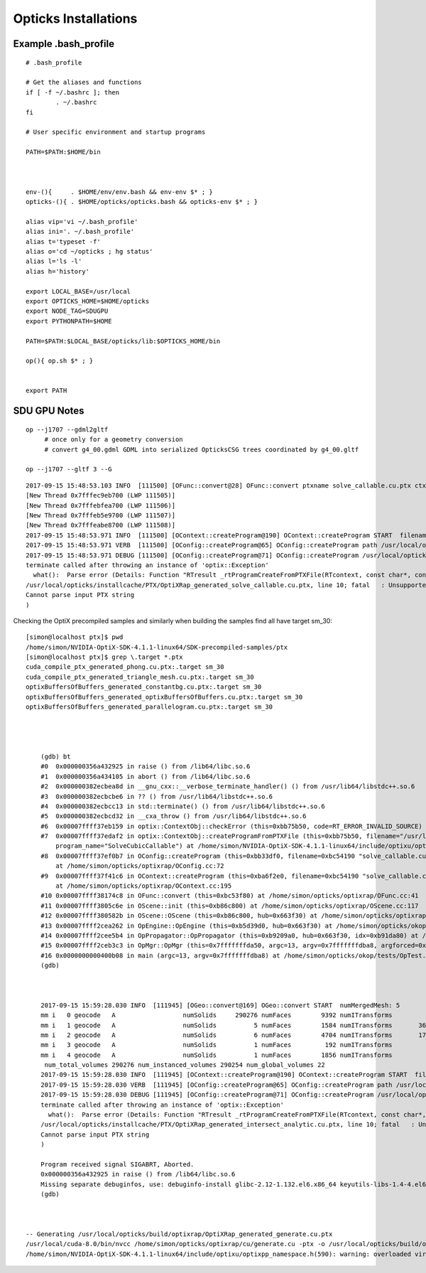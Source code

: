Opticks Installations
========================



Example .bash_profile
--------------------------

::

        # .bash_profile

        # Get the aliases and functions
        if [ -f ~/.bashrc ]; then
                . ~/.bashrc
        fi

        # User specific environment and startup programs

        PATH=$PATH:$HOME/bin



        env-(){     . $HOME/env/env.bash && env-env $* ; }
        opticks-(){ . $HOME/opticks/opticks.bash && opticks-env $* ; }

        alias vip='vi ~/.bash_profile'
        alias ini='. ~/.bash_profile'
        alias t='typeset -f'
        alias o='cd ~/opticks ; hg status'
        alias l='ls -l'
        alias h='history'

        export LOCAL_BASE=/usr/local 
        export OPTICKS_HOME=$HOME/opticks
        export NODE_TAG=SDUGPU
        export PYTHONPATH=$HOME

        PATH=$PATH:$LOCAL_BASE/opticks/lib:$OPTICKS_HOME/bin

        op(){ op.sh $* ; }


        export PATH






SDU GPU Notes
----------------


::

    op --j1707 --gdml2gltf 
         # once only for a geometry conversion 
         # convert g4_00.gdml GDML into serialized OpticksCSG trees coordinated by g4_00.gltf 

    op --j1707 --gltf 3 --G



::


        2017-09-15 15:48:53.103 INFO  [111500] [OFunc::convert@28] OFunc::convert ptxname solve_callable.cu.ptx ctxname solve_callable funcnames  SolveCubicCallable num_funcs 1
        [New Thread 0x7fffec9eb700 (LWP 111505)]
        [New Thread 0x7fffebfea700 (LWP 111506)]
        [New Thread 0x7fffeb5e9700 (LWP 111507)]
        [New Thread 0x7fffeabe8700 (LWP 111508)]
        2017-09-15 15:48:53.971 INFO  [111500] [OContext::createProgram@190] OContext::createProgram START  filename solve_callable.cu.ptx progname SolveCubicCallable
        2017-09-15 15:48:53.971 VERB  [111500] [OConfig::createProgram@65] OConfig::createProgram path /usr/local/opticks/installcache/PTX/OptiXRap_generated_solve_callable.cu.ptx
        2017-09-15 15:48:53.971 DEBUG [111500] [OConfig::createProgram@71] OConfig::createProgram /usr/local/opticks/installcache/PTX/OptiXRap_generated_solve_callable.cu.ptx:SolveCubicCallable
        terminate called after throwing an instance of 'optix::Exception'
          what():  Parse error (Details: Function "RTresult _rtProgramCreateFromPTXFile(RTcontext, const char*, const char*, RTprogram_api**)" caught exception: /usr/local/opticks/installcache/PTX/OptiXRap_generated_solve_callable.cu.ptx: error: Failed to parse input PTX string
        /usr/local/opticks/installcache/PTX/OptiXRap_generated_solve_callable.cu.ptx, line 10; fatal   : Unsupported .target 'sm_37'
        Cannot parse input PTX string
        )


Checking the OptiX precompiled samples and similarly when building the samples find all have target sm_30::

    [simon@localhost ptx]$ pwd
    /home/simon/NVIDIA-OptiX-SDK-4.1.1-linux64/SDK-precompiled-samples/ptx
    [simon@localhost ptx]$ grep \.target *.ptx 
    cuda_compile_ptx_generated_phong.cu.ptx:.target sm_30
    cuda_compile_ptx_generated_triangle_mesh.cu.ptx:.target sm_30
    optixBuffersOfBuffers_generated_constantbg.cu.ptx:.target sm_30
    optixBuffersOfBuffers_generated_optixBuffersOfBuffers.cu.ptx:.target sm_30
    optixBuffersOfBuffers_generated_parallelogram.cu.ptx:.target sm_30




        (gdb) bt
        #0  0x000000356a432925 in raise () from /lib64/libc.so.6
        #1  0x000000356a434105 in abort () from /lib64/libc.so.6
        #2  0x000000382ecbea8d in __gnu_cxx::__verbose_terminate_handler() () from /usr/lib64/libstdc++.so.6
        #3  0x000000382ecbcbe6 in ?? () from /usr/lib64/libstdc++.so.6
        #4  0x000000382ecbcc13 in std::terminate() () from /usr/lib64/libstdc++.so.6
        #5  0x000000382ecbcd32 in __cxa_throw () from /usr/lib64/libstdc++.so.6
        #6  0x00007ffff37eb159 in optix::ContextObj::checkError (this=0xbb75b50, code=RT_ERROR_INVALID_SOURCE) at /home/simon/NVIDIA-OptiX-SDK-4.1.1-linux64/include/optixu/optixpp_namespace.h:1831
        #7  0x00007ffff37edaf2 in optix::ContextObj::createProgramFromPTXFile (this=0xbb75b50, filename="/usr/local/opticks/installcache/PTX/OptiXRap_generated_solve_callable.cu.ptx", 
            program_name="SolveCubicCallable") at /home/simon/NVIDIA-OptiX-SDK-4.1.1-linux64/include/optixu/optixpp_namespace.h:2165
        #8  0x00007ffff37ef0b7 in OConfig::createProgram (this=0xbb33df0, filename=0xbc54190 "solve_callable.cu.ptx", progname=0xbc541e8 "SolveCubicCallable")
            at /home/simon/opticks/optixrap/OConfig.cc:72
        #9  0x00007ffff37f41c6 in OContext::createProgram (this=0xba6f2e0, filename=0xbc54190 "solve_callable.cu.ptx", progname=0xbc541e8 "SolveCubicCallable")
            at /home/simon/opticks/optixrap/OContext.cc:195
        #10 0x00007ffff38174c8 in OFunc::convert (this=0xbc53f80) at /home/simon/opticks/optixrap/OFunc.cc:41
        #11 0x00007ffff3805c6e in OScene::init (this=0xb86c800) at /home/simon/opticks/optixrap/OScene.cc:117
        #12 0x00007ffff380582b in OScene::OScene (this=0xb86c800, hub=0x663f30) at /home/simon/opticks/optixrap/OScene.cc:84
        #13 0x00007ffff2cea262 in OpEngine::OpEngine (this=0xb5d39d0, hub=0x663f30) at /home/simon/opticks/okop/OpEngine.cc:44
        #14 0x00007ffff2cee5b4 in OpPropagator::OpPropagator (this=0xb9209a0, hub=0x663f30, idx=0xb91da80) at /home/simon/opticks/okop/OpPropagator.cc:39
        #15 0x00007ffff2ceb3c3 in OpMgr::OpMgr (this=0x7fffffffda50, argc=13, argv=0x7fffffffdba8, argforced=0x0) at /home/simon/opticks/okop/OpMgr.cc:82
        #16 0x0000000000400b08 in main (argc=13, argv=0x7fffffffdba8) at /home/simon/opticks/okop/tests/OpTest.cc:10
        (gdb) 



        2017-09-15 15:59:28.030 INFO  [111945] [OGeo::convert@169] OGeo::convert START  numMergedMesh: 5
        mm i   0 geocode   A                  numSolids     290276 numFaces        9392 numITransforms           1 numITransforms*numSolids      290276
        mm i   1 geocode   A                  numSolids          5 numFaces        1584 numITransforms       36572 numITransforms*numSolids      182860
        mm i   2 geocode   A                  numSolids          6 numFaces        4704 numITransforms       17739 numITransforms*numSolids      106434
        mm i   3 geocode   A                  numSolids          1 numFaces         192 numITransforms         480 numITransforms*numSolids         480
        mm i   4 geocode   A                  numSolids          1 numFaces        1856 numITransforms         480 numITransforms*numSolids         480
         num_total_volumes 290276 num_instanced_volumes 290254 num_global_volumes 22
        2017-09-15 15:59:28.030 INFO  [111945] [OContext::createProgram@190] OContext::createProgram START  filename intersect_analytic.cu.ptx progname intersect
        2017-09-15 15:59:28.030 VERB  [111945] [OConfig::createProgram@65] OConfig::createProgram path /usr/local/opticks/installcache/PTX/OptiXRap_generated_intersect_analytic.cu.ptx
        2017-09-15 15:59:28.030 DEBUG [111945] [OConfig::createProgram@71] OConfig::createProgram /usr/local/opticks/installcache/PTX/OptiXRap_generated_intersect_analytic.cu.ptx:intersect
        terminate called after throwing an instance of 'optix::Exception'
          what():  Parse error (Details: Function "RTresult _rtProgramCreateFromPTXFile(RTcontext, const char*, const char*, RTprogram_api**)" caught exception: /usr/local/opticks/installcache/PTX/OptiXRap_generated_intersect_analytic.cu.ptx: error: Failed to parse input PTX string
        /usr/local/opticks/installcache/PTX/OptiXRap_generated_intersect_analytic.cu.ptx, line 10; fatal   : Unsupported .target 'sm_37'
        Cannot parse input PTX string
        )

        Program received signal SIGABRT, Aborted.
        0x000000356a432925 in raise () from /lib64/libc.so.6
        Missing separate debuginfos, use: debuginfo-install glibc-2.12-1.132.el6.x86_64 keyutils-libs-1.4-4.el6.x86_64 keyutils-libs-1.4-5.el6.x86_64 krb5-libs-1.10.3-10.el6_4.6.x86_64 krb5-libs-1.10.3-65.el6.x86_64 libcom_err-1.41.12-18.el6.x86_64 libcom_err-1.41.12-23.el6.x86_64 libgcc-4.4.7-17.el6.x86_64 libgcc-4.4.7-18.el6.x86_64 libselinux-2.0.94-5.3.el6_4.1.x86_64 libselinux-2.0.94-7.el6.x86_64 libstdc++-4.4.7-17.el6.x86_64 libstdc++-4.4.7-18.el6.x86_64 openssl-1.0.1e-57.el6.x86_64 zlib-1.2.3-29.el6.x86_64
        (gdb) 



    -- Generating /usr/local/opticks/build/optixrap/OptiXRap_generated_generate.cu.ptx
    /usr/local/cuda-8.0/bin/nvcc /home/simon/opticks/optixrap/cu/generate.cu -ptx -o /usr/local/opticks/build/optixrap/OptiXRap_generated_generate.cu.ptx -ccbin /opt/rh/devtoolset-2/root/usr/bin/cc -m64 -Xcompiler -fPIC -gencode=arch=compute_37,code=sm_37 -std=c++11 -O2 --use_fast_math -DNVCC -I/usr/local/cuda-8.0/include -I/home/simon/opticks/optixrap -I/usr/local/opticks/externals/plog/include -I/usr/local/include -I/home/simon/opticks/sysrap -I/home/simon/opticks/boostrap -I/usr/local/opticks/externals/glm/glm -I/home/simon/opticks/opticksnpy -I/home/simon/opticks/optickscore -I/home/simon/NVIDIA-OptiX-SDK-4.1.1-linux64/include -I/usr/local/cuda-8.0/include -I/usr/local/opticks/externals/include -I/home/simon/opticks/assimprap -I/home/simon/opticks/ggeo -I/home/simon/opticks/opticksgeo -I/home/simon/opticks/cudarap -I/home/simon/opticks/thrustrap
    /home/simon/NVIDIA-OptiX-SDK-4.1.1-linux64/include/optixu/optixpp_namespace.h(590): warning: overloaded virtual function "optix::APIObj::checkError" is only partially overridden in class "optix::ContextObj"


